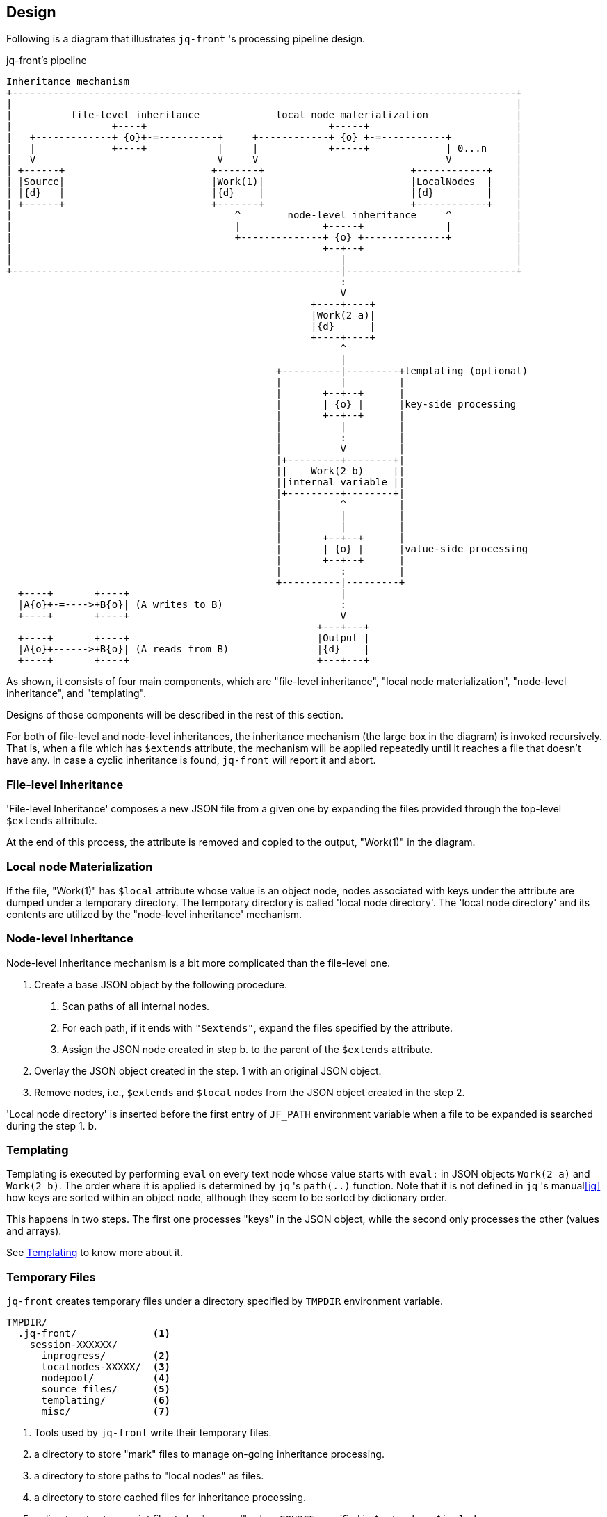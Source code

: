 == Design

Following is a diagram that illustrates `jq-front` 's processing pipeline design.

[[Pipeline]]
[ditaa,target="images/pipeline"]
.jq-front's pipeline
----
Inheritance mechanism
+--------------------------------------------------------------------------------------+
|                                                                                      |
|          file-level inheritance             local node materialization               |
|                 +----+                               +-----+                         |
|   +-------------+ {o}+-=----------+     +------------+ {o} +-=-----------+           |
|   |             +----+            |     |            +-----+             | 0...n     |
|   V                               V     V                                V           |
| +------+                         +-------+                         +------------+    |
| |Source|                         |Work(1)|                         |LocalNodes  |    |
| |{d}   |                         |{d}    |                         |{d}         |    |
| +------+                         +-------+                         +------------+    |
|                                      ^        node-level inheritance     ^           |
|                                      |              +-----+              |           |
|                                      +--------------+ {o} +--------------+           |
|                                                     +--+--+                          |
|                                                        |                             |
+--------------------------------------------------------|-----------------------------+
                                                         :
                                                         V
                                                    +----+----+
                                                    |Work(2 a)|
                                                    |{d}      |
                                                    +----+----+
                                                         ^
                                                         |
                                              +----------|---------+templating (optional)
                                              |          |         |
                                              |       +--+--+      |
                                              |       | {o} |      |key-side processing
                                              |       +--+--+      |
                                              |          |         |
                                              |          :         |
                                              |          V         |
                                              |+---------+--------+|
                                              ||    Work(2 b)     ||
                                              ||internal variable ||
                                              |+---------+--------+|
                                              |          ^         |
                                              |          |         |
                                              |          |         |
                                              |       +--+--+      |
                                              |       | {o} |      |value-side processing
                                              |       +--+--+      |
                                              |          :         |
                                              +----------|---------+
  +----+       +----+                                    |
  |A{o}+-=---->+B{o}| (A writes to B)                    :
  +----+       +----+                                    V
                                                     +---+---+
  +----+       +----+                                |Output |
  |A{o}+------>+B{o}| (A reads from B)               |{d}    |
  +----+       +----+                                +---+---+

----

As shown, it consists of four main components, which are "file-level inheritance", "local node materialization", "node-level inheritance", and "templating".

Designs of those components will be described in the rest of this section.

For both of file-level and node-level inheritances, the inheritance mechanism (the large box in the diagram) is invoked recursively.
That is, when a file which has `$extends` attribute, the mechanism will be applied repeatedly until it reaches a file that doesn't have any.
In case a cyclic inheritance is found, `jq-front` will report it and abort.

=== File-level Inheritance

'File-level Inheritance' composes a new JSON file from a given one by expanding the files provided through the top-level `$extends` attribute.

At the end of this process, the attribute is removed and copied to the output, "Work(1)" in the diagram.

=== Local node Materialization

If the file, "Work(1)" has `$local` attribute whose value is an object node, nodes associated with keys under the attribute are dumped under a temporary directory.
The temporary directory is called 'local node directory'.
The 'local node directory' and its contents are utilized by the "node-level inheritance' mechanism.

=== Node-level Inheritance

Node-level Inheritance mechanism is a bit more complicated than the file-level one.

1. Create a base JSON object by the following procedure.
a. Scan paths of all internal nodes.
b. For each path, if it ends with `"$extends"`, expand the files specified by the attribute.
c. Assign the JSON node created in step b. to the parent of the `$extends` attribute.
2. Overlay the JSON object created in the step. 1 with an original JSON object.
3. Remove nodes, i.e., `$extends` and `$local` nodes from the JSON object created in the step 2.

'Local node directory' is inserted before the first entry of `JF_PATH` environment variable when a file to be expanded is searched during the step 1. b.

=== Templating

Templating is executed by performing `eval` on every text node whose value starts with `eval:` in JSON objects `Work(2 a)` and `Work(2 b)`.
The order where it is applied is determined by `jq` 's `path(..)` function.
Note that it is not defined in `jq` 's manual<<jq>> how keys are sorted within an object node, although they seem to be sorted by dictionary order.

This happens in two steps.
The first one processes "keys" in the JSON object, while the second only processes the other (values and arrays).

See link:features.html#_templating[Templating] to know more about it.

=== Temporary Files

`jq-front` creates temporary files under a directory specified by `TMPDIR` environment variable.

----
TMPDIR/
  .jq-front/             <1>
    session-XXXXXX/
      inprogress/        <2>
      localnodes-XXXXX/  <3>
      nodepool/          <4>
      source_files/      <5>
      templating/        <6>
      misc/              <7>
----
<1> Tools used by `jq-front` write their temporary files.
<2> a directory to store "mark" files to manage on-going inheritance processing.
<3> a directory to store paths to "local nodes" as files.
<4> a directory to store cached files for inheritance processing.
<5> a directory to store script files to be "sourced", when `SOURCE` specified in `$extends` or `$includes`.
<6> a directory used during "templating"
<7> other temporary files generated by `jq-front` itself.

==== `inprogress` directory

In this directory, empty files of the following names are created.:

- `inheritance-$(hashcode _filename)`
- `reference-$(hashcode _filename)`

Those are to detect cyclic dependencies during `jq-front` 's processing.
The `hashcode` part is computed by `md5sum` command from the absolute path of a file.
If `jq-front` finds another file `/your/another/file` is inherited by a currently processed file, it will create a file `inheritance-$(hashcode /your/another/file)`.
If a file to be created found existing already, `jq-front` will consider that there is a cyclic dependency and aborts the process with an error message.
`jq-front` will then process `/your/another/file` recursively and once its process is finished, the temporary file will be removed.

==== `nodepool` directory

This is a directory to store files whose all inheritances are all expanded.
Under this directory, `$(hashcode _filename)` is created with the expanded content.
Following is an example of the file:

./tmp/.jq-front/session-XXXXXX/nodepool/$(hashcode parent.json)
----
{"a":{"a":"eval:string:$(echo 'A')","b":"eval:string:$(echo 'B')","o":"eval:string:$(ref $(cur).a)-$(ref $(cur).b)"}}
----

The content of the file `parent.json` and the file it extends before the inheritance expansion may look like following:

.parent.json
----
{
  "a": {
    "$extends": [
      "input/A.json"
    ]
  }
}
----

.A.json
----
{
  "a": "eval:string:$(echo 'A')",
  "b": "eval:string:$(echo 'B')",
  "o": "eval:string:$(ref $(cur).a)-$(ref $(cur).b)"
}
----

Note that the references are not processed in the step of inheritance expansion yet as illustrated in the <<Pipeline>>.

==== `localnodes-XXXXX` directory

The node-level inheritance feature allows you to extend not only local nodes, which are defined inside JSON files, but also independent files[<<NodeLevelInheritanceExample>>].

[[NodeLevelInheritanceExample]]
[source, json]
.Node level Inheritance Example
----
{
  "$local": {
    "localNode": {
      "k": "v"
    }
  },
  "A": {
    "$extends": [
      "localNode", "externalFile.json"
    ]
  }
}
----
This is a main difference between file level inheritance and node level inheritance mechanism.
To make this possible, `jq-front` "materializes" the local nodes, that is, those local nodes are turned into files and then the files will be processed indifferently.

[.text-right]
link:index.html[top]
